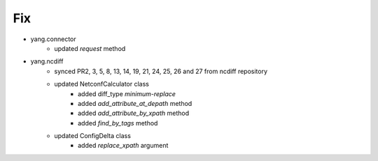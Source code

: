 --------------------------------------------------------------------------------
                                Fix
--------------------------------------------------------------------------------

* yang.connector
    * updated `request` method
* yang.ncdiff
    * synced PR2, 3, 5, 8, 13, 14, 19, 21, 24, 25, 26 and 27 from ncdiff repository
    * updated NetconfCalculator class
        * added diff_type `minimum-replace`
        * added `add_attribute_at_depath` method
        * added `add_attribute_by_xpath` method
        * added `find_by_tags` method
    * updated ConfigDelta class
        * added `replace_xpath` argument